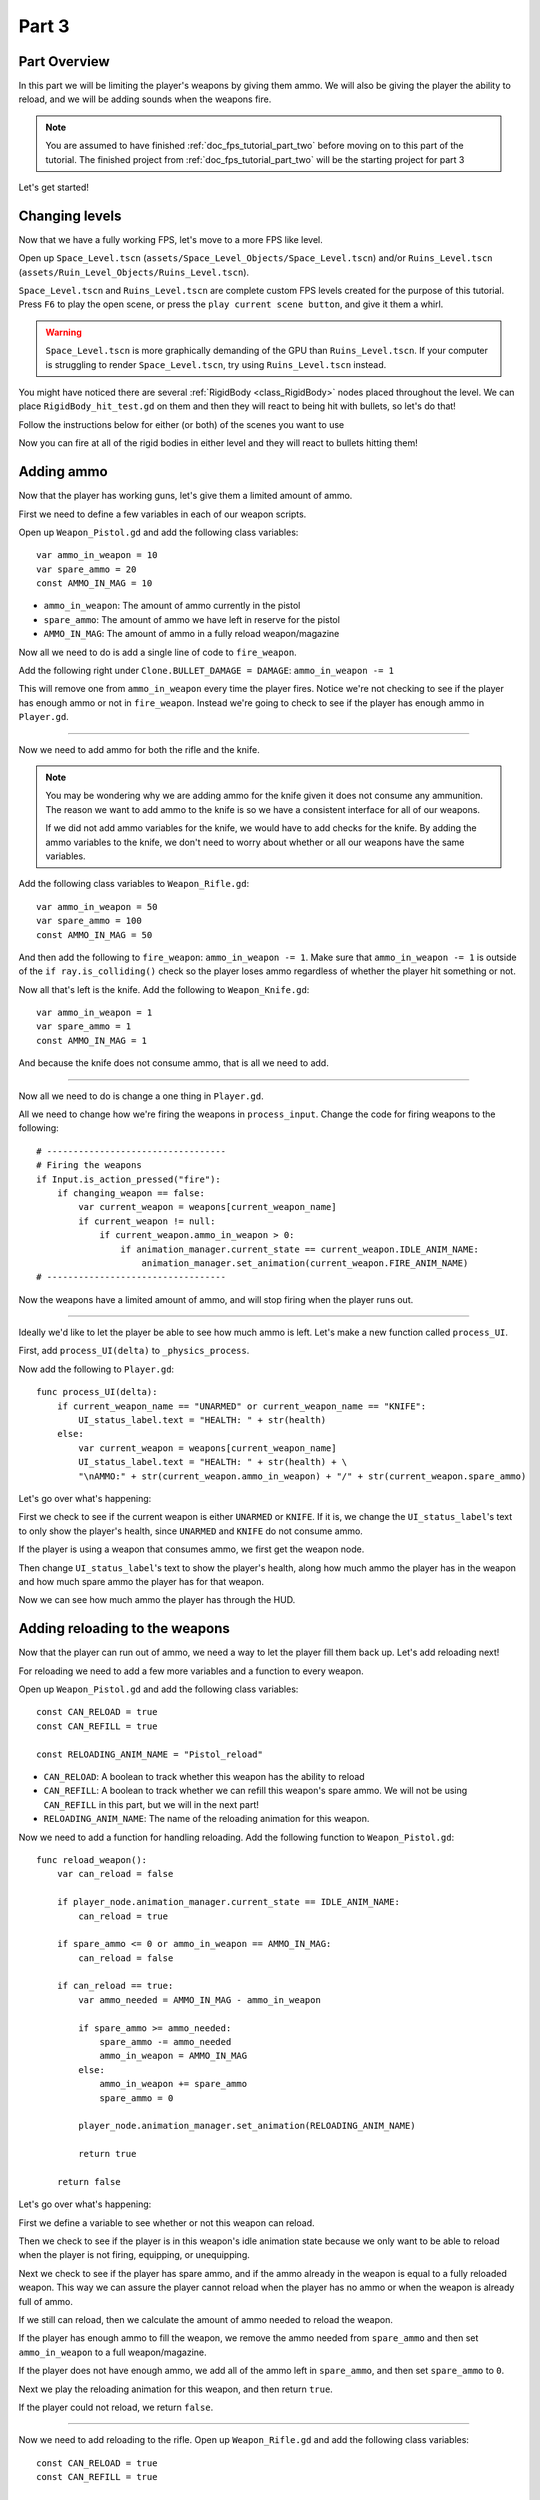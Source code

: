 .. _doc_fps_tutorial_part_three:

Part 3
======

Part Overview
-------------

In this part we will be limiting the player's weapons by giving them ammo. We will also
be giving the player the ability to reload, and we will be adding sounds when the
weapons fire.

.. image:: img/PartThreeFinished.png

.. note:: You are assumed to have finished :ref:`doc_fps_tutorial_part_two` before moving on to this part of the tutorial.
          The finished project from :ref:`doc_fps_tutorial_part_two` will be the starting project for part 3

Let's get started!


Changing levels
---------------

Now that we have a fully working FPS, let's move to a more FPS like level.

Open up ``Space_Level.tscn`` (``assets/Space_Level_Objects/Space_Level.tscn``) and/or ``Ruins_Level.tscn`` (``assets/Ruin_Level_Objects/Ruins_Level.tscn``).

``Space_Level.tscn`` and ``Ruins_Level.tscn`` are complete custom FPS levels created for the purpose of this tutorial. Press ``F6`` to
play the open scene, or press the ``play current scene button``, and give it them a whirl.

.. warning:: ``Space_Level.tscn`` is more graphically demanding of the GPU than ``Ruins_Level.tscn``. If your computer is struggling to render
          ``Space_Level.tscn``, try using ``Ruins_Level.tscn`` instead.

You might have noticed there are several :ref:`RigidBody <class_RigidBody>` nodes placed throughout the level.
We can place ``RigidBody_hit_test.gd`` on them and then they will react to being hit with bullets, so let's do that!

Follow the instructions below for either (or both) of the scenes you want to use

.. tabs::
 .. code-tab:: gdscript Space_Level.tscn

    Expand "Other_Objects" and then expand "Physics_Objects".
    
    Expand one of the "Barrel_Group" nodes and then select "Barrel_Rigid_Body" and open it using
    the "Open in Editor" button.
    This will bring you to the "Barrel_Rigid_Body" scene. From there select the root node and
    scroll the inspector down to the bottom.
    Select the drop down arrow under the "Node" tab, and then select "Load". Navigate to
    "RigidBody_hit_test.gd" and select "Open".
    
    Return back to "Space_Level.tscn".
    
    Expand one of the "Box_Group" nodes and then select "Crate_Rigid_Body" and open it using the
    "Open in Editor" button.
    This will bring you to the "Crate_Rigid_Body" scene. From there select the root node and
    scroll the inspector down to the bottom.
    Select the drop down arrow under the "Node" tab, and then select "Load". Navigate to
    "RigidBody_hit_test.gd" and select "Open".
    
    Return back to "Space_Level.tscn".
    
 
 .. code-tab:: gdscript Ruins_Level.tscn

    Expand "Misc_Objects" and then expand "Physics_Objects".
    
    Select all of the "Stone_Cube" RigidBodies and then in the inspector scroll down to the bottom.
    Select the drop down arrow under the "Node" tab, and then select "Load". Navigate to
    "RigidBody_hit_test.gd" and select "Open".
    
    Return back to "Ruins_Level.tscn".

Now you can fire at all of the rigid bodies in either level and they will react to bullets hitting them!

Adding ammo
-----------

Now that the player has working guns, let's give them a limited amount of ammo.

First we need to define a few variables in each of our weapon scripts.

Open up ``Weapon_Pistol.gd`` and add the following class variables:

::
    
    var ammo_in_weapon = 10
    var spare_ammo = 20
    const AMMO_IN_MAG = 10

* ``ammo_in_weapon``: The amount of ammo currently in the pistol
* ``spare_ammo``: The amount of ammo we have left in reserve for the pistol
* ``AMMO_IN_MAG``: The amount of ammo in a fully reload weapon/magazine

Now all we need to do is add a single line of code to ``fire_weapon``.

Add the following right under ``Clone.BULLET_DAMAGE = DAMAGE``: ``ammo_in_weapon -= 1``

This will remove one from ``ammo_in_weapon`` every time the player fires. Notice we're not checking to see
if the player has enough ammo or not in ``fire_weapon``. Instead we're going to check to see if the player has enough ammo in ``Player.gd``.

_______

Now we need to add ammo for both the rifle and the knife.

.. note:: You may be wondering why we are adding ammo for the knife given it does not consume any ammunition.
          The reason we want to add ammo to the knife is so we have a consistent interface for all of our weapons.
          
          If we did not add ammo variables for the knife, we would have to add checks for the knife. By adding the ammo
          variables to the knife, we don't need to worry about whether or all our weapons have the same variables.

Add the following class variables to ``Weapon_Rifle.gd``:

::
    
    var ammo_in_weapon = 50
    var spare_ammo = 100
    const AMMO_IN_MAG = 50

And then add the following to ``fire_weapon``: ``ammo_in_weapon -= 1``. Make sure that ``ammo_in_weapon -= 1`` is outside of the ``if ray.is_colliding()`` check so
the player loses ammo regardless of whether the player hit something or not.

Now all that's left is the knife. Add the following to ``Weapon_Knife.gd``:

::
    
    var ammo_in_weapon = 1
    var spare_ammo = 1
    const AMMO_IN_MAG = 1

And because the knife does not consume ammo, that is all we need to add.

_______

Now all we need to do is change a one thing in ``Player.gd``.

All we need to change how we're firing the weapons in ``process_input``. Change the code for firing weapons to the following:

::
    
    # ----------------------------------
    # Firing the weapons
    if Input.is_action_pressed("fire"):
        if changing_weapon == false:
            var current_weapon = weapons[current_weapon_name]
            if current_weapon != null:
                if current_weapon.ammo_in_weapon > 0:
                    if animation_manager.current_state == current_weapon.IDLE_ANIM_NAME:
                        animation_manager.set_animation(current_weapon.FIRE_ANIM_NAME)
    # ----------------------------------
    
Now the weapons have a limited amount of ammo, and will stop firing when the player runs out.

_______

Ideally we'd like to let the player be able to see how much ammo is left. Let's make a new function called ``process_UI``.

First, add ``process_UI(delta)`` to ``_physics_process``.

Now add the following to ``Player.gd``:

::
    
    func process_UI(delta):
        if current_weapon_name == "UNARMED" or current_weapon_name == "KNIFE":
            UI_status_label.text = "HEALTH: " + str(health)
        else:
            var current_weapon = weapons[current_weapon_name]
            UI_status_label.text = "HEALTH: " + str(health) + \
            "\nAMMO:" + str(current_weapon.ammo_in_weapon) + "/" + str(current_weapon.spare_ammo)

Let's go over what's happening:

First we check to see if the current weapon is either ``UNARMED`` or ``KNIFE``. If it is, we
change the ``UI_status_label``'s text to only show the player's health, since ``UNARMED`` and ``KNIFE`` do not consume ammo.

If the player is using a weapon that consumes ammo, we first get the weapon node.

Then change ``UI_status_label``'s text to show the player's health, along how much ammo the player has in the weapon
and how much spare ammo the player has for that weapon.


Now we can see how much ammo the player has through the HUD.

Adding reloading to the weapons
-------------------------------

Now that the player can run out of ammo, we need a way to let the player fill them back up. Let's add reloading next!

For reloading we need to add a few more variables and a function to every weapon.

Open up ``Weapon_Pistol.gd`` and add the following class variables:

::
    
    const CAN_RELOAD = true
    const CAN_REFILL = true
    
    const RELOADING_ANIM_NAME = "Pistol_reload"

* ``CAN_RELOAD``: A boolean to track whether this weapon has the ability to reload
* ``CAN_REFILL``: A boolean to track whether we can refill this weapon's spare ammo. We will not be using ``CAN_REFILL`` in this part, but we will in the next part!
* ``RELOADING_ANIM_NAME``: The name of the reloading animation for this weapon.

Now we need to add a function for handling reloading. Add the following function to ``Weapon_Pistol.gd``:

::
    
    func reload_weapon():
        var can_reload = false
        
        if player_node.animation_manager.current_state == IDLE_ANIM_NAME:
            can_reload = true
        
        if spare_ammo <= 0 or ammo_in_weapon == AMMO_IN_MAG:
            can_reload = false
        
        if can_reload == true:
            var ammo_needed = AMMO_IN_MAG - ammo_in_weapon
            
            if spare_ammo >= ammo_needed:
                spare_ammo -= ammo_needed
                ammo_in_weapon = AMMO_IN_MAG
            else:
                ammo_in_weapon += spare_ammo
                spare_ammo = 0
            
            player_node.animation_manager.set_animation(RELOADING_ANIM_NAME)
            
            return true
        
        return false
    
Let's go over what's happening:

First we define a variable to see whether or not this weapon can reload.

Then we check to see if the player is in this weapon's idle animation state because we only want to be able to reload when the player is not
firing, equipping, or unequipping.

Next we check to see if the player has spare ammo, and if the ammo already in the weapon is equal to a fully reloaded weapon.
This way we can assure the player cannot reload when the player has no ammo or when the weapon is already full of ammo.

If we still can reload, then we calculate the amount of ammo needed to reload the weapon.

If the player has enough ammo to fill the weapon, we remove the ammo needed from ``spare_ammo`` and then set ``ammo_in_weapon`` to a full weapon/magazine.

If the player does not have enough ammo, we add all of the ammo left in ``spare_ammo``, and then set ``spare_ammo`` to ``0``.

Next we play the reloading animation for this weapon, and then return ``true``.

If the player could not reload, we return ``false``.

_______

Now we need to add reloading to the rifle. Open up ``Weapon_Rifle.gd`` and add the following class variables:

::
    
    const CAN_RELOAD = true
    const CAN_REFILL = true
    
    const RELOADING_ANIM_NAME = "Rifle_reload"
    
These variables are exactly the same as the pistol, just with ``RELOADING_ANIM_NAME`` changed to the rifle's reloading animation.

Now we need to add ``reload_weapon`` to ``Weapon_Rifle.gd``:

::
    
    func reload_weapon():
        var can_reload = false
        
        if player_node.animation_manager.current_state == IDLE_ANIM_NAME:
            can_reload = true
        
        if spare_ammo <= 0 or ammo_in_weapon == AMMO_IN_MAG:
            can_reload = false
        
        if can_reload == true:
            var ammo_needed = AMMO_IN_MAG - ammo_in_weapon
            
            if spare_ammo >= ammo_needed:
                spare_ammo -= ammo_needed
                ammo_in_weapon = AMMO_IN_MAG
            else:
                ammo_in_weapon += spare_ammo
                spare_ammo = 0
            
            player_node.animation_manager.set_animation(RELOADING_ANIM_NAME)
            
            return true
        
        return false

This code is exactly the same as the pistol.

_______

The last bit we need to do for the weapons is add 'reloading' to the knife. Add the following class variables to ``Weapon_Knife.gd``:

::
    
    const CAN_RELOAD = false
    const CAN_REFILL = false

    const RELOADING_ANIM_NAME = ""

Since we both cannot reload or refill a knife, we set both constants to ``false``. We also define ``RELOADING_ANIM_NAME`` as an empty string, since the knife
has no reloading animation.

Now we need to add ``reloading_weapon``:

::
    
    func reload_weapon():
        return false

Since we cannot reload a knife, we always return ``false``.

Adding reloading to the player
------------------------------

Now we need to add a few things to ``Player.gd``. First we need to define a new class variable:

::
    
    var reloading_weapon = false
    
* ``reloading_weapon``: A variable to track whether or not the player is currently trying to reload.


Next we need to add another function call to ``_physics_process``.

Add ``process_reloading(delta)`` to ``_physics_process``. Now ``_physics_process`` should look something like this:

::
    
    func _physics_process(delta):
        process_input(delta)
        process_movement(delta)
        process_changing_weapons(delta)
        process_reloading(delta)
        process_UI(delta)

Now we need to add ``process_reloading``. Add the following function to ``Player.gd``:

::
    
    func process_reloading(delta):
        if reloading_weapon == true:
            var current_weapon = weapons[current_weapon_name]
            if current_weapon != null:
                current_weapon.reload_weapon()
            reloading_weapon = false

Let's go over what's happening here.

First we check to make sure the player is trying to reload.

If the player is trying to reload, we then get the current weapon. If the current weapon does not equal ``null``, we call its ``reload_weapon`` function.

.. note:: If the current weapon is equal to ``null``, then the current weapon is ``UNARMED``.

Finally, we set ``reloading_weapon`` to ``false``, because regardless of whether the player successfully reloaded, we've tried reloading
and no longer need to keep trying.

_______

Before we can let the player reload, we need to change a few things in ``process_input``.

The first thing we need to change is in the code for changing weapons. We need to add a additional check (``if reloading_weapon == false:``) to see if the player is reloading:

::
    
    if changing_weapon == false:
        # New line of code here!
        if reloading_weapon == false:
            if WEAPON_NUMBER_TO_NAME[weapon_change_number] != current_weapon_name:
                changing_weapon_name = WEAPON_NUMBER_TO_NAME[weapon_change_number]
                changing_weapon = true

This makes it so the player cannot change weapons if the player is reloading.

Now we need to add the code to trigger a reload when the player pushes the ``reload`` action. Add the following code to ``process_input``:

::
    
    # ----------------------------------
    # Reloading
    if reloading_weapon == false:
        if changing_weapon == false:
            if Input.is_action_just_pressed("reload"):
                var current_weapon = weapons[current_weapon_name]
                if current_weapon != null:
                    if current_weapon.CAN_RELOAD == true:
                        var current_anim_state = animation_manager.current_state
                        var is_reloading = false
                        for weapon in weapons:
                            var weapon_node = weapons[weapon]
                            if weapon_node != null:
                                if current_anim_state == weapon_node.RELOADING_ANIM_NAME:
                                    is_reloading = true
                        if is_reloading == false:
                            reloading_weapon = true
    # ----------------------------------

Let's go over what's happening here.

First we make sure the player is not reloading already, nor is the player trying to change weapons.

Then we check to see if the ``reload`` action has been pressed.

If the player has pressed ``reload``, we then get the current weapon and check to make sure it is not ``null``. Then we check to see if the
weapon can reload or not using its ``CAN_RELOAD`` constant.

If the weapon can reload, we then get the current animation state, and make a variable for tracking whether the player is already reloading or not.

We then go through every weapon to make sure the player is not already playing that weapon's reloading animation.

If the player is not reloading with any weapon, we set ``reloading_weapon`` to ``true``.

_______

One thing I like to add is where the weapon will reload itself if you try to fire it and it's out of ammo.

We also need to add a additional if check (``is_reloading_weapon == false:``) so the player cannot fire the current weapon while
reloading.

Let's change our firing code in ``process_input`` so it reloads when trying to fire an empty weapon:

::
    
    # ----------------------------------
    # Firing the weapons
    if Input.is_action_pressed("fire"):
        if reloading_weapon == false:
            if changing_weapon == false:
                var current_weapon = weapons[current_weapon_name]
                if current_weapon != null:
                    if current_weapon.ammo_in_weapon > 0:
                        if animation_manager.current_state == current_weapon.IDLE_ANIM_NAME:
                            animation_manager.set_animation(current_weapon.FIRE_ANIM_NAME)
                    else:
                        reloading_weapon = true
    # ----------------------------------

Now we check to make sure the player is not reloading before we fire the weapon, and when we have ``0`` or less ammo in the current weapon
we set ``reloading_weapon`` to ``true`` if the player tries to fire.

This will make it where the player will try to reload when the player tries to fire a empty weapon.
    
_______
    
With that done, the player can now reload! Give it a try! Now you can fire all of the spare ammo for each weapon.
    
Adding sounds
-------------

Finally, let's add some sounds that play when the player is reloading, changing weapons, and when the player is firing.

.. tip:: There are no game sounds provided in this tutorial (for legal reasons).
         https://gamesounds.xyz/ is a collection of **"royalty free or public domain music and sounds suitable for games"**.
         I used Gamemaster's Gun Sound Pack, which can be found in the Sonniss.com GDC 2017 Game Audio Bundle.

Open up ``Simple_Audio_Player.tscn``. It is simply a :ref:`Spatial <class_Spatial>` with a :ref:`AudioStreamPlayer <class_AudioStreamPlayer>` as its child.

.. note:: The reason this is called a 'simple' audio player is because we are not taking performance into account
          and because the code is designed to provide sound in the simplest way possible.

If you want to use 3D audio, so it sounds like it's coming from a location in 3D space, right click
the :ref:`AudioStreamPlayer <class_AudioStreamPlayer>` and select "Change type".

This will open the node browser. Navigate to :ref:`AudioStreamPlayer3D <class_AudioStreamPlayer3D>` and select "change".
In the source for this tutorial, we will be using :ref:`AudioStreamPlayer <class_AudioStreamPlayer>`, but you can optionally
use :ref:`AudioStreamPlayer3D <class_AudioStreamPlayer3D>` if you desire, and the code provided below will work regardless of which
one you chose.

Create a new script and call it ``Simple_Audio_Player.gd``. Attach it to the :ref:`Spatial <class_Spatial>` in ``Simple_Audio_Player.tscn``
and insert the following code:

::

    extends Spatial

    # All of the audio files.
    # You will need to provide your own sound files.
    var audio_pistol_shot = preload("res://path_to_your_audio_here")
    var audio_gun_cock = preload("res://path_to_your_audio_here")
    var audio_rifle_shot = preload("res://path_to_your_audio_here")

    var audio_node = null

    func _ready():
        audio_node = $Audio_Stream_Player
        audio_node.connect("finished", self, "destroy_self")
        audio_node.stop()


    func play_sound(sound_name, position=null):
    
        if audio_pistol_shot == null or audio_rifle_shot == null or audio_gun_cock == null:
            print ("Audio not set!")
            queue_free()
            return
    
        if sound_name == "Pistol_shot":
            audio_node.stream = audio_pistol_shot
        elif sound_name == "Rifle_shot":
            audio_node.stream = audio_rifle_shot
        elif sound_name == "Gun_cock":
            audio_node.stream = audio_gun_cock
        else:
            print ("UNKNOWN STREAM")
            queue_free()
            return

        # If you are using a AudioPlayer3D, then uncomment these lines to set the position.
        #if position != null:
        #    audio_node.global_transform.origin = position

        audio_node.play()


    func destroy_self():
        audio_node.stop()
        queue_free()


.. tip:: By setting ``position`` to ``null`` by default in ``play_sound``, we are making it an optional argument,
         meaning ``position`` doesn't necessarily have to be passed in to call the ``play_sound``.

Let's go over what's happening here:

_________

In ``_ready`` we get the :ref:`AudioStreamPlayer <class_AudioStreamPlayer>` and connect its ``finished`` signal to the ``destroy_self`` function.
It doesn't matter if it's a :ref:`AudioStreamPlayer <class_AudioStreamPlayer>` or :ref:`AudioStreamPlayer3D <class_AudioStreamPlayer3D>` node,
as they both have the finished signal. To make sure it is not playing any sounds, we call ``stop`` on the :ref:`AudioStreamPlayer <class_AudioStreamPlayer>`.

.. warning:: Make sure your sound files are **not** set to loop! If it is set to loop
             the sounds will continue to play infinitely and the script will not work!

The ``play_sound`` function is what we will be calling from ``Player.gd``. We check if the sound
is one of the three possible sounds, and if it is one of the three sounds we set the audio stream in :ref:`AudioStreamPlayer <class_AudioStreamPlayer>`
to the correct sound.

If it is an unknown sound, we print an error message to the console and free the audio player.

If you are using a :ref:`AudioStreamPlayer3D <class_AudioStreamPlayer3D>`, remove the ``#`` to set the position of
the audio player node so it plays at the correct position.

Finally, we tell the :ref:`AudioStreamPlayer <class_AudioStreamPlayer>` to play.

When the :ref:`AudioStreamPlayer <class_AudioStreamPlayer>` is finished playing the sound, it will call ``destroy_self`` because
we connected the ``finished`` signal in ``_ready``. We stop the :ref:`AudioStreamPlayer <class_AudioStreamPlayer>` and free the audio player
to save on resources.

.. note:: This system is extremely simple and has some major flaws:

          One flaw is we have to pass in a string value to play a sound. While it is relatively simple
          to remember the names of the three sounds, it can be increasingly complex when you have more sounds.
          Ideally we'd place these sounds in some sort of container with exposed variables so we do not have
          to remember the name(s) of each sound effect we want to play.

          Another flaw is we cannot play looping sounds effects, nor background music, easily with this system.
          Because we cannot play looping sounds, certain effects, like footstep sounds, are harder to accomplish
          because we then have to keep track of whether or not there is a sound effect and whether or not we
          need to continue playing it.
          
          One of the biggest flaws with this system is we can only play sounds from ``Player.gd``.
          Ideally we'd like to be able to play sounds from any script at any time.

_________

With that done, let's open up ``Player.gd`` again.
First we need to load the ``Simple_Audio_Player.tscn``. Place the following code in the class variables:

::

    var simple_audio_player = preload("res://Simple_Audio_Player.tscn")

Now we need to instance the simple audio player when we need it, and then call its
``play_sound`` function and pass the name of the sound we want to play. To make the process simpler,
let's create a ``create_sound`` function in ``Player.gd``:

::

    func create_sound(sound_name, position=null):
        var audio_clone = simple_audio_player.instance()
        var scene_root = get_tree().root.get_children()[0]
        scene_root.add_child(audio_clone)
        audio_clone.play_sound(sound_name, position)

Lets walk through what this function does:

_________

The first line instances the ``Simple_Audio_Player.tscn`` scene and assigns it to a variable,
named ``audio_clone``.

The second line gets the scene root, and this has a large (though safe) assumption.

We first get this node's :ref:`SceneTree <class_SceneTree>`,
and then access the root node, which in this case is the :ref:`Viewport <class_Viewport>` this entire game is running under.
Then we get the first child of the :ref:`Viewport <class_Viewport>`, which in our case happens to be the root node in
``Test_Area.tscn`` or any of the other provided levels. **We are making a huge assumption that the first child of the root node
is the root scene that the player is under, which may not always be the case**.

If this doesn't make sense to you, don't worry too much about it. The second line of code only does not work
reliably if you have multiple scenes loaded as children to the root node at a time, which will rarely happen for most projects and will not be happening in this tutorial series.
This is only potentially a issue depending on how you handle scene loading.

The third line adds our newly created ``Simple_Audio_Player`` scene to be a child of the scene root. This
works exactly the same as when we are spawning bullets.

Finally, we call the ``play_sound`` function and pass in the arguments passed in to ``create_sound``. This will call
``Simple_Audio_Player.gd``'s ``play_sound`` function with the passed in arguments.

_________

Now all that is left is playing the sounds when we want to. Let's add sound to the pistol first!

Open up ``Weapon_Pistol.gd``.

Now, we want to make a noise when the player fires the pistol, so add the following to the end of the ``fire_weapon`` function:

::
    
    player_node.create_sound("Pistol_shot", self.global_transform.origin)

Now when the player fires the pistol, we'll play the ``Pistol_shot`` sound.

To make a sound when the player reloads, we need to add the following right under ``player_node.animation_manager.set_animation(RELOADING_ANIM_NAME)`` in the
``reload_weapon`` function:

::
    
    player_node.create_sound("Gun_cock", player_node.camera.global_transform.origin)

Now when the player reloads, we'll play the ``Gun_cock`` sound.

_________

Now let's add sounds to the rifle.
Open up ``Weapon_Rifle.gd``.

To play sounds when the rifle is fired, add the following to the end of the ``fire_weapon`` function:

::
    
    player_node.create_sound("Rifle_shot", ray.global_transform.origin)

Now when the player fires the rifle, we'll play the ``Rifle_shot`` sound.

To make a sound when the player reloads, we need to add the following right under ``player_node.animation_manager.set_animation(RELOADING_ANIM_NAME)`` in the
``reload_weapon`` function:

::
    
    player_node.create_sound("Gun_cock", player_node.camera.global_transform.origin)

Now when the player reloads, we'll play the ``Gun_cock`` sound.

Final notes
-----------

.. image:: img/PartThreeFinished.png

Now you have weapons with limited ammo that play sounds when you fire them!

At this point we have all of the basics of a FPS game working.
There's still a few things that would be nice to add, and we're going to add them in the next three parts!

For example, right now we have no way to add ammo to our spares, so we'll eventually run out. Also, we don't
have anything to shoot at outside of the :ref:`RigidBody <class_RigidBody>` nodes.

In :ref:`doc_fps_tutorial_part_four` we'll add some targets to shoot at, along with some health and ammo pick ups!
We're also going to add joypad support, so we can play with wired Xbox 360 controllers!

.. warning:: If you ever get lost, be sure to read over the code again!

             You can download the finished project for this part here: :download:`Godot_FPS_Part_3.zip <files/Godot_FPS_Part_3.zip>`

